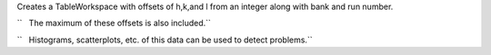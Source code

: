 Creates a TableWorkspace with offsets of h,k,and l from an integer along
with bank and run number.

``   The maximum of these offsets is also included.``

``   Histograms, scatterplots, etc. of this data can be used to detect problems.``
